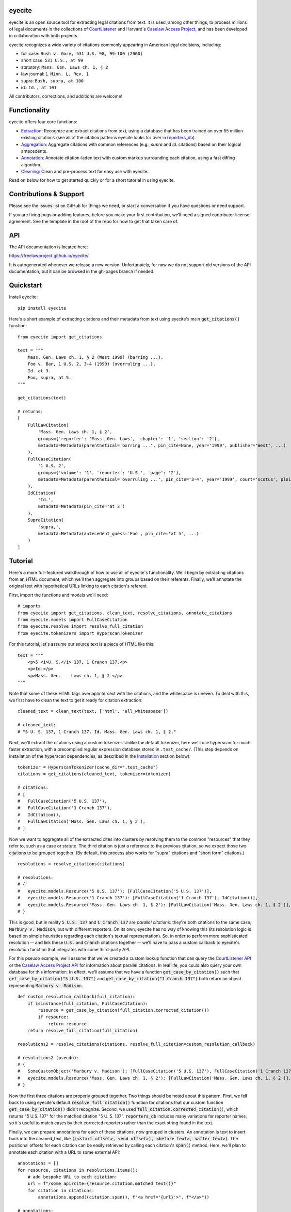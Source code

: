 eyecite
==========

eyecite is an open source tool for extracting legal citations from text. It is used, among other things, to process millions of legal documents in the collections of `CourtListener <https://www.courtlistener.com/>`_ and Harvard's `Caselaw Access Project <https://case.law/>`_, and has been developed in collaboration with both projects.

eyecite recognizes a wide variety of citations commonly appearing in American legal decisions, including:

* full case: ``Bush v. Gore, 531 U.S. 98, 99-100 (2000)``
* short case: ``531 U.S., at 99``
* statutory: ``Mass. Gen. Laws ch. 1, § 2``
* law journal: ``1 Minn. L. Rev. 1``
* supra: ``Bush, supra, at 100``
* id.: ``Id., at 101``

All contributors, corrections, and additions are welcome!

Functionality
=============

eyecite offers four core functions:

* `Extraction <https://freelawproject.github.io/eyecite/find.html>`_: Recognize and extract citations from text, using a database that has been trained on over 55 million existing citations (see all of the citation patterns eyecite looks for over in `reporters_db <https://github.com/freelawproject/reporters-db>`_).
* `Aggregation <https://freelawproject.github.io/eyecite/resolve.html>`_: Aggregate citations with common references (e.g., `supra` and `id.` citations) based on their logical antecedents.
* `Annotation <https://freelawproject.github.io/eyecite/annotate.html>`_: Annotate citation-laden text with custom markup surrounding each citation, using a fast diffing algorithm.
* `Cleaning <https://freelawproject.github.io/eyecite/clean.html>`_: Clean and pre-process text for easy use with eyecite.

Read on below for how to get started quickly or for a short tutorial in using eyecite.

Contributions & Support
=======================

Please see the issues list on GitHub for things we need, or start a conversation if you have questions or need support.

If you are fixing bugs or adding features, before you make your first contribution, we'll need a signed contributor license agreement. See the template in the root of the repo for how to get that taken care of.

API
===
The API documentation is located here:

https://freelawproject.github.io/eyecite/

It is autogenerated whenever we release a new version. Unfortunately, for now we do not support old versions of the API documentation, but it can be browsed in the gh-pages branch if needed.


Quickstart
==========

Install eyecite::

    pip install eyecite


Here's a short example of extracting citations and their metadata from text using eyecite's main :code:`get_citations()` function::

    from eyecite import get_citations

    text = """
        Mass. Gen. Laws ch. 1, § 2 (West 1999) (barring ...).
        Foo v. Bar, 1 U.S. 2, 3-4 (1999) (overruling ...).
        Id. at 3.
        Foo, supra, at 5.
    """

    get_citations(text)

    # returns:
    [
        FullLawCitation(
            'Mass. Gen. Laws ch. 1, § 2',
            groups={'reporter': 'Mass. Gen. Laws', 'chapter': '1', 'section': '2'},
            metadata=Metadata(parenthetical='barring ...', pin_cite=None, year='1999', publisher='West', ...)
        ),
        FullCaseCitation(
            '1 U.S. 2',
            groups={'volume': '1', 'reporter': 'U.S.', 'page': '2'},
            metadata=Metadata(parenthetical='overruling ...', pin_cite='3-4', year='1999', court='scotus', plaintiff='Foo', defendant='Bar,', ...)
        ),
        IdCitation(
            'Id.',
            metadata=Metadata(pin_cite='at 3')
        ),
        SupraCitation(
            'supra,',
            metadata=Metadata(antecedent_guess='Foo', pin_cite='at 5', ...)
        )
    ]

Tutorial
==========

Here's a more full-featured walkthrough of how to use all of eyecite's functionality.
We'll begin by extracting citations from an HTML document, which we'll then aggregate
into groups based on their referents. Finally, we'll annotate the original text with
hypothetical URLs linking to each citation's referent.

First, import the functions and models we'll need::

    # imports
    from eyecite import get_citations, clean_text, resolve_citations, annotate_citations
    from eyecite.models import FullCaseCitation
    from eyecite.resolve import resolve_full_citation
    from eyecite.tokenizers import HyperscanTokenizer

For this tutorial, let's assume our source text is a piece of HTML like this::

    text = """
        <p>5 <i>U. S.</i> 137, 1 Cranch 137.<p>
        <p>Id.</p>
        <p>Mass. Gen.    Laws ch. 1, § 2.</p>
    """

Note that some of these HTML tags overlap/intersect with the citations, and the whitespace is uneven.
To deal with this, we first have to clean the text to get it ready for citation extraction::

    cleaned_text = clean_text(text, ['html', 'all_whitespace'])

    # cleaned_text:
    # "5 U. S. 137, 1 Cranch 137. Id. Mass. Gen. Laws ch. 1, § 2."

Next, we'll extract the citations using a custom tokenizer. Unlike the default
tokenizer, here we'll use hyperscan for much faster extraction, with a precompiled
regular expression database stored in ``.test_cache/``.
(This step depends on installation of the hyperscan dependencies, as described in the `Installation <#installation>`_ section below)::

    tokenizer = HyperscanTokenizer(cache_dir=".test_cache")
    citations = get_citations(cleaned_text, tokenizer=tokenizer)

    # citations:
    # [
    #   FullCaseCitation('5 U.S. 137'),
    #   FullCaseCitation('1 Cranch 137'),
    #   IdCitation(),
    #   FullLawCitation('Mass. Gen. Laws ch. 1, § 2'),
    # ]

Now we want to aggregate all of the extracted cites into clusters by resolving them to
the common "resources" that they refer to, such as a case or statute. The third citation
is just a reference to the previous citation, so we expect those two citations to be grouped
together. (By default, this process also works for "supra" citations and "short form" citations.)

::

    resolutions = resolve_citations(citations)

    # resolutions:
    # {
    #   eyecite.models.Resource('5 U.S. 137'): [FullCaseCitation('5 U.S. 137')],
    #   eyecite.models.Resource('1 Cranch 137'): [FullCaseCitation('1 Cranch 137'), IdCitation()],
    #   eyecite.models.Resource('Mass. Gen. Laws ch. 1, § 2'): [FullLawCitation('Mass. Gen. Laws ch. 1, § 2')],
    # }

This is good, but in reality :code:`5 U.S. 137` and :code:`1 Cranch 137` are *parallel citations*: they're both citations to the same case, :code:`Marbury v. Madison`, but with different reporters.
On its own, eyecite has no way of knowing this (its resolution logic is based on simple heuristics regarding each citation's textual representation). So, in order to perform more
sophisticated resolution -- and link these :code:`U.S.` and :code:`Cranch` citations together -- we'll have to pass a custom callback to eyecite's resolution function that integrates with some third-party API.

For this pseudo example, we'll assume that we've created a custom lookup function that can query the `CourtListener API <https://www.courtlistener.com/api/rest-info/>`_
or the `Caselaw Access Project API <https://case.law/docs/site_features/api>`_ for information about parallel citations. In real life, you could also query your own database for this information.
In effect, we'll assume that we have a function :code:`get_case_by_citation()` such that :code:`get_case_by_citation("5 U.S. 137")` and :code:`get_case_by_citation("1 Cranch 137")` both return an object
representing :code:`Marbury v. Madison`.

::

    def custom_resolution_callback(full_citation):
        if isinstance(full_citation, FullCaseCitation):
            resource = get_case_by_citation(full_citation.corrected_citation())
            if resource:
                return resource
        return resolve_full_citation(full_citation)

    resolutions2 = resolve_citations(citations, resolve_full_citation=custom_resolution_callback)

    # resolutions2 (pseudo):
    # {
    #   SomeCustomObject('Marbury v. Madison'): [FullCaseCitation('5 U.S. 137'), FullCaseCitation('1 Cranch 137'), IdCitation()],
    #   eyecite.models.Resource('Mass. Gen. Laws ch. 1, § 2'): [FullLawCitation('Mass. Gen. Laws ch. 1, § 2')],
    # }

Now the first three citations are properly grouped together. Two things should be noted about this pattern. First, we fell back to using eyecite's default :code:`resolve_full_citation()` function for citations that our custom function :code:`get_case_by_citation()` didn't recognize.
Second, we used :code:`full_citation.corrected_citation()`, which returns "5 U.S. 137" for the matched citation "5 U. S. 137". :code:`reporters_db` includes many variations for reporter names, so it's useful to match cases by their corrected reporters rather than the exact string found in the text.

Finally, we can prepare annotations for each of these citations, now grouped in clusters. An annotation is
text to insert back into the cleaned_text, like :code:`((<start offset>, <end offset>), <before text>, <after text>)`. The positional offsets for each citation
can be easily retrieved by calling each citation's :code:`span()` method. Here, we'll plan to annotate each citation with a URL to some external API::

    annotations = []
    for resource, citations in resolutions.items():
        # add bespoke URL to each citation:
        url = f"/some_api?cite={resource.citation.matched_text()}"
        for citation in citations:
            annotations.append((citation.span(), f"<a href='{url}'>", f"</a>"))

    # annotations:
    # [
    #   ((0, 11), "<a href='/some_api?cite=5 U. S. 137'>", '</a>'),
    #   ((13, 25), "<a href='/some_api?cite=1 Cranch 137'>", '</a>'),
    #   ((27, 30), "<a href='/some_api?cite=1 Cranch 137'>", '</a>'),
    #   ((31, 57), "<a href='/some_api?cite=Mass. Gen. Laws ch. 1, § 2'>", '</a>')]
    # ]

However, recall that if we had actually overridden the resolution function before, we would have more information to possibly combine with our annotations. For example,
let's assume that our custom :code:`get_case_by_citation()` function returned an object representing :code:`Marbury v. Madison` that contained a specific URL for that case.
This is how we might use that information::

    annotations2 = []
    for resource, citations in resolutions.items():
        if isinstance(resource, SomeCustomObject):
            # add hypothetical link to case we were able to resolve using our custom function above
            url = resource.frontend_url
        else:
            # add generic link to all the other citations
            url = f"/some_api?cite={resource.citation.matched_text()}"
        for citation in citations:
            annotations2.append((citation.span(), f"<a href='{url}'>", f"</a>"))

    # annotations2 (pseudo):
    # [
    #   ((0, 11), "<a href=ACTUAL_URL_TO_CASE>", '</a>'),
    #   ((13, 25), "<a href=ACTUAL_URL_TO_CASE>", '</a>'),
    #   ((27, 30), "<a href=ACTUAL_URL_TO_CASE>", '</a>'),
    #   ((31, 57), "<a href='/some_api?cite=Mass. Gen. Laws ch. 1, § 2'>", '</a>')]
    # ]

In either case, we now have annotations ready to add to the :code:`clean_text`, but we actually want to insert them into our original
:code:`text` variable with the HTML formatting. To do this, we can pass :code:`source_text=text` into :code:`annotate_citations()`, which will
intelligently adjust the annotation positions using the diff-match-patch library::

    annotated_text = annotate_citations(cleaned_text, annotations, source_text=text)

    # annotated_text:
    # """
    #    <p><a href='/some_api?cite=5 U. S. 137'>5 <i>U. S.</i> 137</a>, <a href='/some_api?cite=1 Cranch 137'>1 Cranch 137</a>.<p>
    #    <p><a href='/some_api?cite=1 Cranch 137'>Id.</a></p>
    #    <p><a href='/some_api?cite=Mass. Gen. Laws ch. 1, § 2'>Mass. Gen.    Laws ch. 1, § 2</a>.</p>
    # """

Ta da!

Documentation
=============

eyecite's full API is documented `here <https://freelawproject.github.io/eyecite/>`_, but here are details regarding its four core functions, its tokenization logic, and its debugging tools.

Extracting Citations
--------------------

:code:`get_citations()`, the main executable function, takes three parameters.

1. :code:`plain_text` ==> str: The text to parse. Should be cleaned first.
2. :code:`remove_ambiguous` ==> bool, default :code:`False`: Whether to remove citations
   that might refer to more than one reporter and can't be narrowed down by date.
3. :code:`tokenizer` ==> Tokenizer, default :code:`eyecite.tokenizers.default_tokenizer`: An instance of a Tokenizer object (see "Tokenizers" below).


Cleaning Input Text
-------------------

For a given citation text such as "... 1 Baldwin's Rep. 1 ...", eyecite expects that the text
will be "clean" before being passed to :code:`get_citation`. This means:

* Spaces will be single space characters, not multiple spaces or other whitespace.
* Quotes and hyphens will be standard quote and hyphen characters.
* No junk such as HTML tags inside the citation.

You can use :code:`clean_text` to help with this:

::

    from eyecite import clean_text, get_citations

    source_text = '<p>foo   1  U.S.  1   </p>'
    plain_text = clean_text(text, ['html', 'inline_whitespace', my_func])
    found_citations = get_citations(plain_text)

See the `Annotating Citations <#annotating-citations>`_ section for how to insert links into the original text using
citations extracted from the cleaned text.

:code:`clean_text` currently accepts these values as cleaners:

1. :code:`inline_whitespace`: replace all runs of tab and space characters with a single space character
2. :code:`all_whitespace`: replace all runs of any whitespace character with a single space character
3. :code:`underscores`: remove two or more underscores, a common error in text extracted from PDFs
4. :code:`html`: remove non-visible HTML content using the lxml library
5. Custom function: any function taking a string and returning a string.


Annotating Citations
--------------------

For simple plain text, you can insert links to citations using the :code:`annotate` function:

::

    from eyecite import get_citations, annotate

    plain_text = 'bob lissner v. test 1 U.S. 12, 347-348 (4th Cir. 1982)'
    citations = get_citations(plain_text)
    linked_text = annotate(plain_text, [[c.span(), "<a>", "</a>"] for c in citations])

    returns:
    'bob lissner v. test <a>1 U.S. 12</a>, 347-348 (4th Cir. 1982)'

Each citation returned by get_citations keeps track of where it was found in the source text.
As a result, :code:`annotate` must be called with the *same* cleaned text used by :code:`get_citations`
to extract citations. If you do not, the offsets returned by the citation's :code:`span` method will
not align with the text, and your annotations will be in the wrong place.

If you want to clean text and then insert annotations into the original text, you can pass
the original text in as :code:`source_text`:

::

    from eyecite import get_citations, annotate, clean_text

    source_text = '<p>bob lissner v. <i>test   1 U.S.</i> 12,   347-348 (4th Cir. 1982)</p>'
    plain_text = clean_text(source_text, ['html', 'inline_whitespace'])
    citations = get_citations(plain_text)
    linked_text = annotate(plain_text, [[c.span(), "<a>", "</a>"] for c in citations], source_text=source_text)

    returns:
    '<p>bob lissner v. <i>test   <a>1 U.S.</i> 12</a>,   347-348 (4th Cir. 1982)</p>'

The above example extracts citations from :code:`plain_text` and applies them to
:code:`source_text`, using a diffing algorithm to insert annotations in the correct locations
in the original text.

Wrapping HTML Tags
^^^^^^^^^^^^^^^^^^

Note that the above example includes mismatched HTML tags: "<a>1 U.S.</i> 12</a>".
To specify handling for unbalanced tags, use the :code:`unbalanced_tags` parameter:

* :code:`unbalanced_tags="skip"`: annotations that would result in unbalanced tags will not be inserted.
* :code:`unbalanced_tags="wrap"`: unbalanced tags will be wrapped, resulting in :code:`<a>1 U.S.</a></i><a> 12</a>`

Important: :code:`unbalanced_tags="wrap"` uses a simple regular expression and will only work for HTML where
angle brackets are properly escaped, such as the HTML emitted by :code:`lxml.html.tostring`. It is intended for
regularly formatted documents such as case text published by courts. It may have
unpredictable results for deliberately-constructed challenging inputs such as citations containing partial HTML
comments or :code:`<pre>` tags.

Customizing Annotation
^^^^^^^^^^^^^^^^^^^^^^

If inserting text before and after isn't sufficient, supply a callable under the :code:`annotator` parameter
that takes :code:`(before, span_text, after)` and returns the annotated text:

::

    def annotator(before, span_text, after):
        return before + span_text.lower() + after
    linked_text = annotate(plain_text, [[c.span(), "<a>", "</a>"] for c in citations], annotator=annotator)

    returns:
    'bob lissner v. test <a>1 u.s. 12</a>, 347-348 (4th Cir. 1982)'

Resolving Citations
-------------------

Once you have extracted citations from a document, you may wish to resolve them to their common references.
To do so, just pass the results of :code:`get_citations()` into :code:`resolve_citations()`. This function will
do its best to resolve each "full," "short form," "supra," and "id" citation to a common :code:`Resource` object,
returning a dictionary that maps resources to lists of associated citations:

::

    from eyecite import get_citations, resolve_citations

    text = 'first citation: 1 U.S. 12. second citation: 2 F.3d 2. third citation: Id.'
    found_citations = get_citations(text)
    resolved_citations = resolve_citations(found_citations)

    returns (pseudo):
    {
        <Resource object>: [FullCaseCitation('1 U.S. 12')],
        <Resource object>: [FullCaseCitation('2 F.3d 2'), IdCitation('Id.')]
    }

Importantly, eyecite performs these resolutions using only its immanent knowledge about each citation's
textual representation. If you want to perform more sophisticated resolution (e.g., by augmenting each
citation with information from a third-party API), simply pass custom :code:`resolve_id_citation()`,
:code:`resolve_supra_citation()`, :code:`resolve_shortcase_citation()`, and :code:`resolve_full_citation()`
functions to :code:`resolve_citations()` as keyword arguments. You can also configure those functions to
return a more complex resource object (such as a Django model), so long as that object inherits the
:code:`eyecite.models.ResourceType` type (which simply requires hashability). For example, you might implement
a custom full citation resolution function as follows, using the default resolution logic as a fallback:

::

    def my_resolve(full_cite):
        # special handling for resolution of known cases in our database
        resource = MyOpinion.objects.get(full_cite)
        if resource:
            return resource
        # allow normal clustering of other citations
        return resolve_full_citation(full_cite)

    resolve_citations(citations, resolve_full_citation=my_resolve)

    returns (pseudo):
    {
        <MyOpinion object>: [<full_cite>, <short_cite>, <id_cite>],
        <Resource object>: [<full cite>, <short cite>],
    }

Tokenizers
----------

Internally, eyecite works by applying a list of regular expressions to the source text to convert it to a list
of tokens:

::

    In [1]: from eyecite.tokenizers import default_tokenizer

    In [2]: list(default_tokenizer.tokenize("Foo v. Bar, 123 U.S. 456 (2016). Id. at 457."))
    Out[2]:
    ['Foo',
     StopWordToken(data='v.', ...),
     'Bar,',
     CitationToken(data='123 U.S. 456', volume='123', reporter='U.S.', page='456', ...),
     '(2016).',
     IdToken(data='Id.', ...),
     'at',
     '457.']

Tokens are then scanned to determine values like the citation year or case name for citation resolution.

Alternate tokenizers can be substituted by providing a tokenizer instance to :code:`get_citations()`:

::

    from eyecite.tokenizers import HyperscanTokenizer
    hyperscan_tokenizer = HyperscanTokenizer(cache_dir='.hyperscan')
    cites = get_citations(text, tokenizer=hyperscan_tokenizer)

test_FindTest.py includes a simplified example of using a custom tokenizer that uses modified
regular expressions to extract citations with OCR errors.

eyecite ships with two tokenizers:

AhocorasickTokenizer (default)
^^^^^^^^^^^^^^^^^^^^^^^^^^^^^^

The default tokenizer uses the pyahocorasick library to filter down eyecite's list of
extractor regexes. It then performs extraction using the builtin :code:`re` library.

HyperscanTokenizer
^^^^^^^^^^^^^^^^^^

The alternate HyperscanTokenizer compiles all extraction regexes into a hyperscan database
so they can be extracted in a single pass. This is far faster than the default tokenizer
(exactly how much faster depends on how many citation formats are included in the target text),
but requires the optional :code:`hyperscan` dependency that has limited platform support.
See the "Installation" section for hyperscan installation instructions and limitations.

Compiling the hyperscan database takes several seconds, so short-running scripts may want to
provide a cache directory where the database can be stored. The directory should be writeable
only by the user:

::

    hyperscan_tokenizer = HyperscanTokenizer(cache_dir='.hyperscan')


Debugging
---------

If you want to see what metadata eyecite is able to extract for each citation, you can use :code:`dump_citations`.
This is primarily useful for developing eyecite, but may also be useful for exploring what data is available to you::

    In [1]: from eyecite import dump_citations, get_citations

    In [2]: text="Mass. Gen. Laws ch. 1, § 2. Foo v. Bar, 1 U.S. 2, 3-4 (1999). Id. at 3. Foo, supra, at 5."

    In [3]: cites=get_citations(text)

    In [4]: print(dump_citations(get_citations(text), text))
    FullLawCitation: Mass. Gen. Laws ch. 1, § 2. Foo v. Bar, 1 U.S. 2, 3-4 (1
      * groups
        * reporter='Mass. Gen. Laws'
        * chapter='1'
        * section='2'
    FullCaseCitation: Laws ch. 1, § 2. Foo v. Bar, 1 U.S. 2, 3-4 (1999). Id. at 3. Foo, s
      * groups
        * volume='1'
        * reporter='U.S.'
        * page='2'
      * metadata
        * pin_cite='3-4'
        * year='1999'
        * court='scotus'
        * plaintiff='Foo'
        * defendant='Bar,'
      * year=1999
    IdCitation: v. Bar, 1 U.S. 2, 3-4 (1999). Id. at 3. Foo, supra, at 5.
      * metadata
        * pin_cite='at 3'
    SupraCitation: 2, 3-4 (1999). Id. at 3. Foo, supra, at 5.
      * metadata
        * antecedent_guess='Foo'
        * pin_cite='at 5'

In the real terminal, the :code:`span()` of each extracted citation will be highlighted.
You can use the :code:`context_chars=30` parameter to control how much text is shown before and after.


Installation
============
Installing eyecite is easy.

::

    poetry add eyecite


Or via pip::

    pip install eyecite


Or install the latest dev version from github::

    pip install https://github.com/freelawproject/eyecite/archive/main.zip#egg=eyecite

Hyperscan installation
----------------------

To use :code:`HyperscanTokenizer` you must additionally install the python `hyperscan <https://pypi.org/project/hyperscan/>`_
library and its dependencies. **python-hyperscan officially supports only x86 linux,** though other configurations may be
possible.

Hyperscan installation example on x86 Ubuntu 20.04:

::

    apt install libhyperscan-dev
    pip install hyperscan

Hyperscan installation example on x86 Debian Buster:

::

    echo 'deb http://deb.debian.org/debian buster-backports main' > /etc/apt/sources.list.d/backports.list
    apt install -t buster-backports libhyperscan-dev
    pip install hyperscan

Hyperscan installation example with homebrew on x86 MacOS:

::

    brew install hyperscan
    pip install hyperscan


Deployment
==========

1. Update version info in :code:`pyproject.toml`.

For an automated deployment, tag the commit with vx.y.z, and push it to master.
An automated deploy and documentation update will be completed for you.

For a manual deployment, run:

::

    poetry publish --build

You will probably also need to push new documentation files to the gh-pages branch.

Testing
=======
eyecite comes with a robust test suite of different citation strings that it is equipped to handle. Run these tests as follows:

::

    python3 -m unittest discover -s tests -p 'test_*.py'

If you would like to create mock citation objects to assist you in writing your own local tests, import and use the following functions for convenience:

::

    from eyecite.test_factories import (
        case_citation,
        id_citation,
        nonopinion_citation,
        supra_citation,
    )


License
=======
This repository is available under the permissive BSD license, making it easy and safe to incorporate in your own libraries.

Pull and feature requests welcome. Online editing in GitHub is possible (and easy!).
